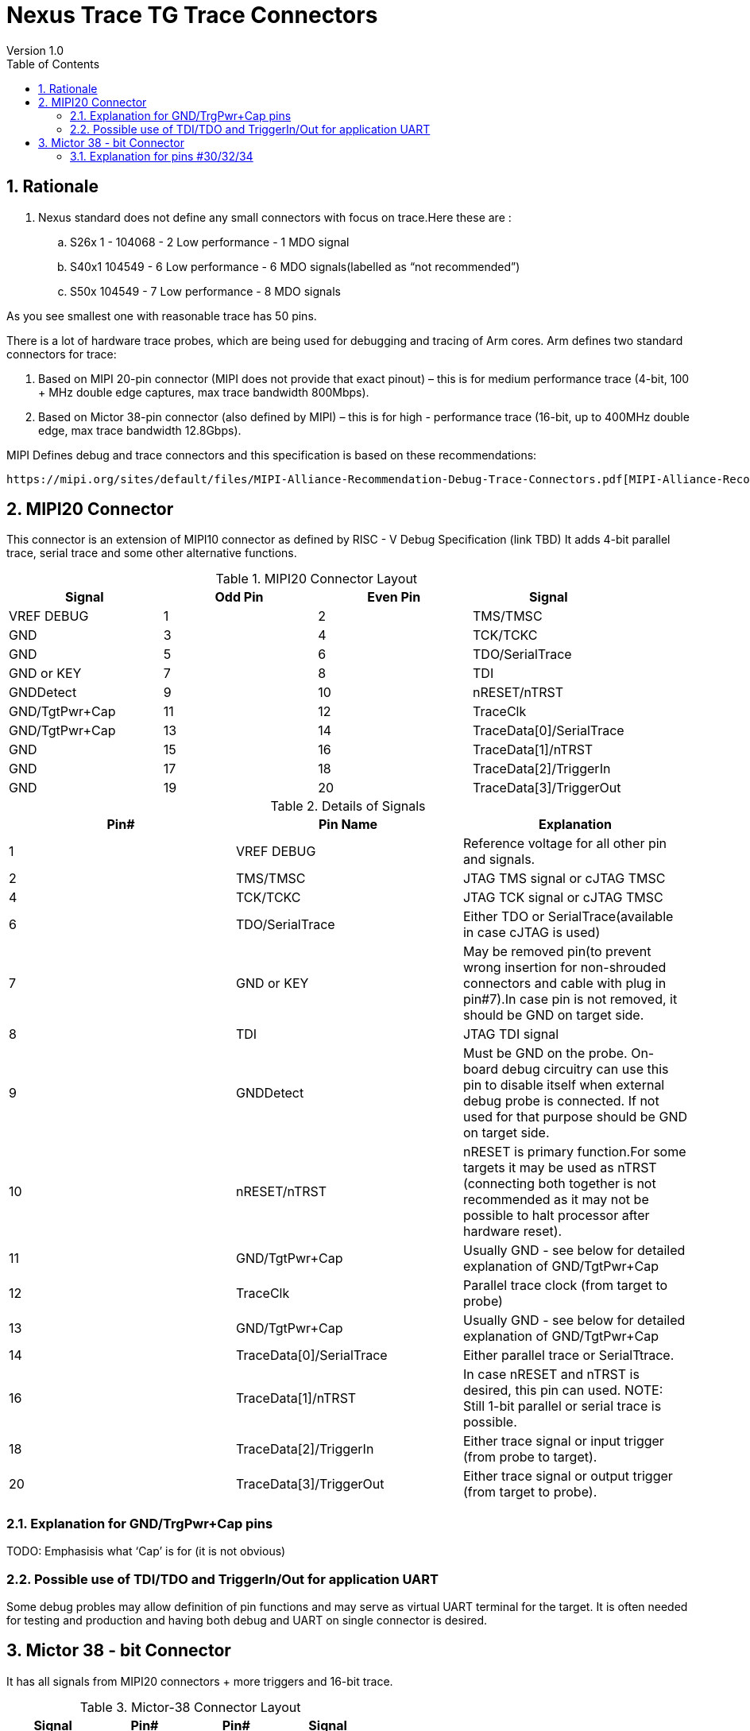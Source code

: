 = Nexus Trace TG Trace Connectors
Version 1.0
:doctype: book
:encoding: utf-8
:lang: en
:toc: left
:toclevels: 4
:numbered:
:xrefstyle: short
:le: &#8804;
:rarr: &#8658;

== Rationale
. Nexus standard does not define any small connectors with focus on trace.Here these are :
.. S26x	1 - 104068 - 2	Low performance - 1 MDO signal
.. S40x1	104549 - 6	Low performance - 6 MDO signals(labelled as “not recommended”)
.. S50x	104549 - 7	Low performance - 8 MDO signals

As you see smallest one with reasonable trace has 50 pins.

There is a lot of hardware trace probes, which are being used for debugging and tracing of Arm cores. Arm defines two standard connectors for trace:

. Based on MIPI 20-pin connector (MIPI does not provide that exact pinout) – this is for medium performance trace (4-bit, 100 + MHz double edge captures, max trace bandwidth 800Mbps).
. Based on Mictor 38-pin connector (also defined by MIPI) – this is for high - performance trace (16-bit, up to 400MHz double edge, max trace bandwidth 12.8Gbps).

MIPI Defines debug and trace connectors and this specification is based on these recommendations:

  https://mipi.org/sites/default/files/MIPI-Alliance-Recommendation-Debug-Trace-Connectors.pdf[MIPI-Alliance-Recommendation-Debug-Trace-Connectors.pdf]

== MIPI20 Connector
This connector is an extension of MIPI10 connector as defined by RISC - V Debug Specification (link TBD)
It adds 4-bit parallel trace, serial trace and some other alternative functions.

[#MIPI20 Connector Layout]
.MIPI20 Connector Layout
[width = "100%", options = header]
|=========================================================
|Signal         |Odd Pin|Even Pin|Signal
|VREF DEBUG     |1	|2	|TMS/TMSC
|GND	          |3	|4	|TCK/TCKC
|GND	          |5	|6	|TDO/SerialTrace
|GND or KEY	    |7	|8	|TDI
|GNDDetect	    |9	|10	|nRESET/nTRST
|GND/TgtPwr+Cap	|11	|12	|TraceClk
|GND/TgtPwr+Cap	|13	|14	|TraceData[0]/SerialTrace
|GND	          |15	|16	|TraceData[1]/nTRST
|GND	          |17	|18	|TraceData[2]/TriggerIn
|GND	          |19	|20	|TraceData[3]/TriggerOut
|=========================================================

[#Details of Signals]
.Details of Signals
[width = "100%", options = header]
|=================================================================================
|Pin# | Pin Name	        |Explanation
| 1 | VREF DEBUG	        |Reference voltage for all other pin and signals.
| 2 | TMS/TMSC	                |JTAG TMS signal or cJTAG TMSC
| 4 | TCK/TCKC	                |JTAG TCK signal or cJTAG TMSC
| 6 | TDO/SerialTrace	        |Either TDO or SerialTrace(available in case cJTAG is used)
| 7 | GND or KEY	        |May be removed pin(to prevent wrong insertion for non-shrouded connectors and cable with plug in pin#7).In case pin is not removed, it should be GND on target side.
| 8 | TDI	                |JTAG TDI signal
| 9 | GNDDetect	                |Must be GND on the probe. On-board debug circuitry can use this pin to disable itself when external debug probe is connected. If not used for that purpose should be GND on target side.
| 10 | nRESET/nTRST	        |nRESET is primary function.For some targets it may be used as nTRST (connecting both together is not recommended as it may not be possible to halt processor after hardware reset).
| 11 | GND/TgtPwr+Cap	        |Usually GND - see below for detailed explanation of GND/TgtPwr+Cap
| 12 | TraceClk	                |Parallel trace clock (from target to probe)
| 13 | GND/TgtPwr+Cap	        |Usually GND - see below for detailed explanation of GND/TgtPwr+Cap
| 14 | TraceData[0]/SerialTrace	|Either parallel trace or SerialTtrace.
| 16 | TraceData[1]/nTRST	|In case nRESET and nTRST is desired, this pin can used. NOTE: Still 1-bit  parallel or serial trace is possible.
| 18 | TraceData[2]/TriggerIn	|Either trace signal or input trigger (from probe to target).
| 20 | TraceData[3]/TriggerOut	|Either trace signal or output trigger (from target to probe).
|=================================================================================

=== Explanation for GND/TrgPwr+Cap pins

TODO: Emphasisis what ‘Cap’ is for (it is not obvious)

=== Possible use of TDI/TDO and TriggerIn/Out for application UART

Some debug probles may allow definition of pin functions and may serve as virtual UART terminal for the target. It is often needed for testing and production and having both debug and UART on single connector is desired.

== Mictor 38 - bit Connector

It has all signals from MIPI20 connectors + more triggers and 16-bit trace.

[#Mictor-38 Connector Layout]
.Mictor-38 Connector Layout
[width = "100%", options = header]
|==================================
|Signal     |Pin#|Pin#|Signal
|NC          | 1 | 2 | NC
|NC          | 3 | 4 | NC
|GND         | 5 | 6 | TRC_CLK
|TRIGIN      | 7 | 8 | TRIGOUT
|nRESET      | 9 | 10| EXTTRIG
|TDO         |11 | 12| VREF
|RTCK        |13 | 14| NC(VSupply)
|TCK         |15 | 16| TRC_DATA[7]
|TMS         |17 | 18| TRC_DATA[6]
|TDI         |19 | 20| TRC_DATA[5]
|nTRST       |21 | 22| TRC_DATA[4]
|TRC_DATA[15]|23 | 24| TRC_DATA[3]
|TRC_DATA[14]|25 | 26| TRC_DATA[2]
|TRC_DATA[13]|27 | 28| TRC_DATA[1]
|TRC_DATA[12]|29 | 30| Logic'0'
|TRC_DATA[11]|31 | 32| Logic'0'
|TRC_DATA[10]|33 | 34| Logic'1'
|TRC_DATA[9] |35 | 36| EXT(TRC_CTL)
|TRC_DATA[8] |37 | 38| TRC_DATA[0]
|==================================

=== Explanation for pins #30/32/34

TODO: Explain why these are fixed.

